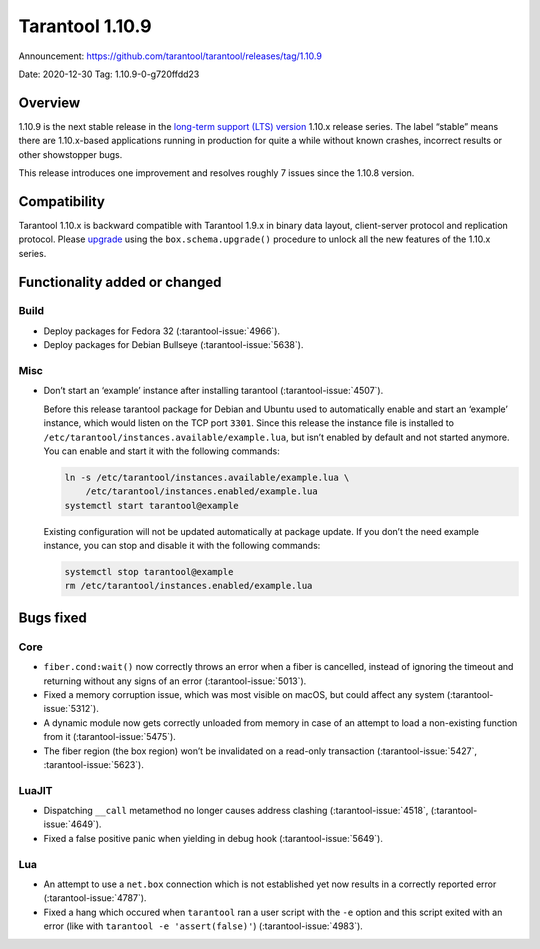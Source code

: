 Tarantool 1.10.9
================

Announcement: https://github.com/tarantool/tarantool/releases/tag/1.10.9

Date: 2020-12-30 Tag: 1.10.9-0-g720ffdd23

Overview
--------

1.10.9 is the next stable release in the `long-term support (LTS)
version <https://www.tarantool.io/en/doc/1.10/dev_guide/release_management/#release-policy>`_
1.10.x release series. The label “stable” means there are 1.10.x-based
applications running in production for quite a while without known
crashes, incorrect results or other showstopper bugs.

This release introduces one improvement and resolves roughly 7 issues
since the 1.10.8 version.

Compatibility
-------------

Tarantool 1.10.x is backward compatible with Tarantool 1.9.x in binary
data layout, client-server protocol and replication protocol. Please
`upgrade <https://www.tarantool.io/en/doc/1.10/book/admin/upgrades/>`_
using the ``box.schema.upgrade()`` procedure to unlock all the new
features of the 1.10.x series.

Functionality added or changed
------------------------------

Build
~~~~~

-   Deploy packages for Fedora 32 (:tarantool-issue:`4966`).
-   Deploy packages for Debian Bullseye (:tarantool-issue:`5638`).

Misc
~~~~

-   Don’t start an ‘example’ instance after installing tarantool
    (:tarantool-issue:`4507`).

    Before this release tarantool package for Debian and Ubuntu used to
    automatically enable and start an ‘example’ instance, which would
    listen on the TCP port ``3301``. Since this release the instance file
    is installed to ``/etc/tarantool/instances.available/example.lua``,
    but isn’t enabled by default and not started anymore. You can enable
    and start it with the following commands:

    ..  code:: bash

        ln -s /etc/tarantool/instances.available/example.lua \
            /etc/tarantool/instances.enabled/example.lua
        systemctl start tarantool@example

    Existing configuration will not be updated automatically at package
    update. If you don’t the need example instance, you can stop and
    disable it with the following commands:

    ..  code:: bash

        systemctl stop tarantool@example
        rm /etc/tarantool/instances.enabled/example.lua

Bugs fixed
----------

Core
~~~~

-   ``fiber.cond:wait()`` now correctly throws an error when a fiber is
    cancelled, instead of ignoring the timeout and returning without any
    signs of an error (:tarantool-issue:`5013`).
-   Fixed a memory corruption issue, which was most visible on macOS, but
    could affect any system (:tarantool-issue:`5312`).
-   A dynamic module now gets correctly unloaded from memory in case of
    an attempt to load a non-existing function from it (:tarantool-issue:`5475`).
-   The fiber region (the box region) won’t be invalidated on a read-only
    transaction (:tarantool-issue:`5427`, :tarantool-issue:`5623`).

LuaJIT
~~~~~~

-   Dispatching ``__call`` metamethod no longer causes address clashing
    (:tarantool-issue:`4518`, (:tarantool-issue:`4649`).
-   Fixed a false positive panic when yielding in debug hook
    (:tarantool-issue:`5649`).

Lua
~~~

-   An attempt to use a ``net.box`` connection which is not established
    yet now results in a correctly reported error (:tarantool-issue:`4787`).
-   Fixed a hang which occured when ``tarantool`` ran a user script with
    the ``-e`` option and this script exited with an error (like with
    ``tarantool -e 'assert(false)'``) (:tarantool-issue:`4983`).
